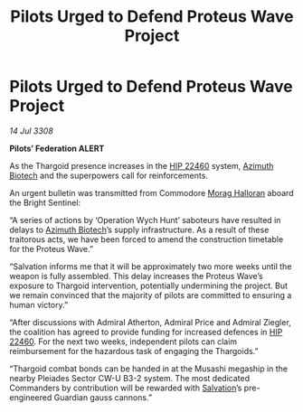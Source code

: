 :PROPERTIES:
:ID:       f75f0301-ea85-4b52-9311-50a9d7ca7771
:END:
#+title: Pilots Urged to Defend Proteus Wave Project
#+filetags: :3308:Federation:Thargoid:galnet:

* Pilots Urged to Defend Proteus Wave Project

/14 Jul 3308/

*Pilots’ Federation ALERT* 

As the Thargoid presence increases in the [[id:55088d83-4221-44fa-a9d5-6ebb0866c722][HIP 22460]] system, [[id:e68a5318-bd72-4c92-9f70-dcdbd59505d1][Azimuth Biotech]] and the superpowers call for reinforcements. 

An urgent bulletin was transmitted from Commodore [[id:bcaa9222-b056-41cf-9361-68dd8d3424fb][Morag Halloran]] aboard the Bright Sentinel: 

“A series of actions by ‘Operation Wych Hunt’ saboteurs have resulted in delays to [[id:e68a5318-bd72-4c92-9f70-dcdbd59505d1][Azimuth Biotech]]’s supply infrastructure. As a result of these traitorous acts, we have been forced to amend the construction timetable for the Proteus Wave.” 

“Salvation informs me that it will be approximately two more weeks until the weapon is fully assembled. This delay increases the Proteus Wave’s exposure to Thargoid intervention, potentially undermining the project. But we remain convinced that the majority of pilots are committed to ensuring a human victory.” 

“After discussions with Admiral Atherton, Admiral Price and Admiral Ziegler, the coalition has agreed to provide funding for increased defences in [[id:55088d83-4221-44fa-a9d5-6ebb0866c722][HIP 22460]]. For the next two weeks, independent pilots can claim reimbursement for the hazardous task of engaging the Thargoids.” 

“Thargoid combat bonds can be handed in at the Musashi megaship in the nearby Pleiades Sector CW-U B3-2 system. The most dedicated Commanders by contribution will be rewarded with [[id:106b62b9-4ed8-4f7c-8c5c-12debf994d4f][Salvation]]’s pre-engineered Guardian gauss cannons.”

